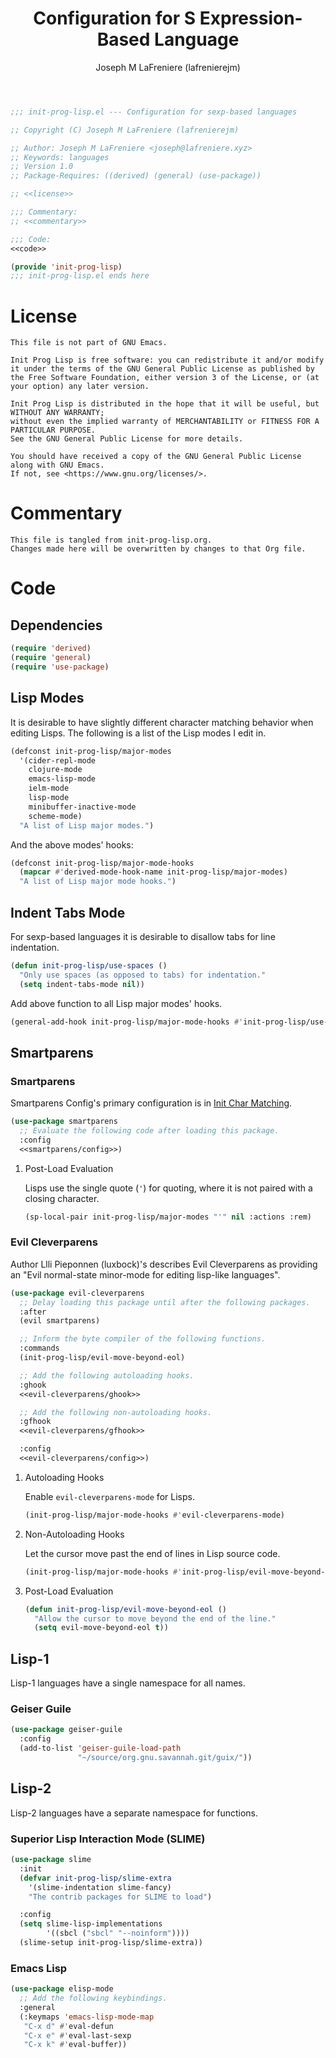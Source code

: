 #+TITLE: Configuration for S Expression-Based Language
#+AUTHOR: Joseph M LaFreniere (lafrenierejm)
#+EMAIL: joseph@lafreniere.xyz
#+PROPERTY: HEADER-ARGS+ :noweb yes

#+BEGIN_SRC emacs-lisp :tangle yes
;;; init-prog-lisp.el --- Configuration for sexp-based languages

;; Copyright (C) Joseph M LaFreniere (lafrenierejm)

;; Author: Joseph M LaFreniere <joseph@lafreniere.xyz>
;; Keywords: languages
;; Version 1.0
;; Package-Requires: ((derived) (general) (use-package))

;; <<license>>

;;; Commentary:
;; <<commentary>>

;;; Code:
<<code>>

(provide 'init-prog-lisp)
;;; init-prog-lisp.el ends here
#+END_SRC

* License
:PROPERTIES:
:HEADER-ARGS+: :noweb-ref license
:END:

#+BEGIN_SRC text
This file is not part of GNU Emacs.

Init Prog Lisp is free software: you can redistribute it and/or modify it under the terms of the GNU General Public License as published by the Free Software Foundation, either version 3 of the License, or (at your option) any later version.

Init Prog Lisp is distributed in the hope that it will be useful, but WITHOUT ANY WARRANTY;
without even the implied warranty of MERCHANTABILITY or FITNESS FOR A PARTICULAR PURPOSE.
See the GNU General Public License for more details.

You should have received a copy of the GNU General Public License along with GNU Emacs.
If not, see <https://www.gnu.org/licenses/>.
#+END_SRC

* Commentary
:PROPERTIES:
:HEADER-ARGS+: :noweb-ref commentary
:END:

#+BEGIN_SRC text
This file is tangled from init-prog-lisp.org.
Changes made here will be overwritten by changes to that Org file.
#+END_SRC

* Code
:PROPERTIES:
:HEADER-ARGS+: :noweb-ref code
:END:

** Dependencies
#+BEGIN_SRC emacs-lisp
(require 'derived)
(require 'general)
(require 'use-package)
#+END_SRC

** Lisp Modes

It is desirable to have slightly different character matching behavior when editing Lisps.
The following is a list of the Lisp modes I edit in.

#+BEGIN_SRC emacs-lisp
(defconst init-prog-lisp/major-modes
  '(cider-repl-mode
    clojure-mode
    emacs-lisp-mode
    ielm-mode
    lisp-mode
    minibuffer-inactive-mode
    scheme-mode)
  "A list of Lisp major modes.")
#+END_SRC

And the above modes' hooks:

#+BEGIN_SRC emacs-lisp
(defconst init-prog-lisp/major-mode-hooks
  (mapcar #'derived-mode-hook-name init-prog-lisp/major-modes)
  "A list of Lisp major mode hooks.")
#+END_SRC

** Indent Tabs Mode
For sexp-based languages it is desirable to disallow tabs for line indentation.

#+BEGIN_SRC emacs-lisp
(defun init-prog-lisp/use-spaces ()
  "Only use spaces (as opposed to tabs) for indentation."
  (setq indent-tabs-mode nil))
#+END_SRC

Add above function to all Lisp major modes' hooks.

#+BEGIN_SRC emacs-lisp
(general-add-hook init-prog-lisp/major-mode-hooks #'init-prog-lisp/use-spaces)
#+END_SRC

** Smartparens
*** Smartparens
Smartparens Config's primary configuration is in [[file:init-char-matching.org][Init Char Matching]].

#+BEGIN_SRC emacs-lisp
(use-package smartparens
  ;; Evaluate the following code after loading this package.
  :config
  <<smartparens/config>>)
#+END_SRC

**** Post-Load Evaluation
:PROPERTIES:
:HEADER-ARGS+: :noweb-ref smartparens/config
:END:

Lisps use the single quote (='=) for quoting, where it is not paired with a closing character.

#+BEGIN_SRC emacs-lisp
(sp-local-pair init-prog-lisp/major-modes "'" nil :actions :rem)
#+END_SRC

*** Evil Cleverparens
Author Llli Pieponnen (luxbock)'s describes Evil Cleverparens as providing an "Evil normal-state minor-mode for editing lisp-like languages".

#+BEGIN_SRC emacs-lisp
(use-package evil-cleverparens
  ;; Delay loading this package until after the following packages.
  :after
  (evil smartparens)

  ;; Inform the byte compiler of the following functions.
  :commands
  (init-prog-lisp/evil-move-beyond-eol)

  ;; Add the following autoloading hooks.
  :ghook
  <<evil-cleverparens/ghook>>

  ;; Add the following non-autoloading hooks.
  :gfhook
  <<evil-cleverparens/gfhook>>

  :config
  <<evil-cleverparens/config>>)
#+END_SRC

**** Autoloading Hooks
:PROPERTIES:
:DESCRIPTION: Add auto-loading hooks related to Evil Cleverparens.
:HEADER-ARGS+: :noweb-ref evil-cleverparens/ghook
:END:

Enable ~evil-cleverparens-mode~ for Lisps.

#+BEGIN_SRC emacs-lisp
(init-prog-lisp/major-mode-hooks #'evil-cleverparens-mode)
#+END_SRC

**** Non-Autoloading Hooks
:PROPERTIES:
:HEADER-ARGS+: :noweb-ref evil-cleverparens/gfhook
:END:

Let the cursor move past the end of lines in Lisp source code.

#+BEGIN_SRC emacs-lisp
(init-prog-lisp/major-mode-hooks #'init-prog-lisp/evil-move-beyond-eol)
#+END_SRC

**** Post-Load Evaluation
:PROPERTIES:
:HEADER-ARGS+: :noweb-ref evil-cleverparens/config
:END:

#+BEGIN_SRC emacs-lisp
(defun init-prog-lisp/evil-move-beyond-eol ()
  "Allow the cursor to move beyond the end of the line."
  (setq evil-move-beyond-eol t))
#+END_SRC

** Lisp-1
Lisp-1 languages have a single namespace for all names.

*** Geiser Guile
#+BEGIN_SRC emacs-lisp
(use-package geiser-guile
  :config
  (add-to-list 'geiser-guile-load-path
               "~/source/org.gnu.savannah.git/guix/"))
#+END_SRC

** Lisp-2
Lisp-2 languages have a separate namespace for functions.

*** Superior Lisp Interaction Mode (SLIME)
#+BEGIN_SRC emacs-lisp
(use-package slime
  :init
  (defvar init-prog-lisp/slime-extra
    '(slime-indentation slime-fancy)
    "The contrib packages for SLIME to load")

  :config
  (setq slime-lisp-implementations
        '((sbcl ("sbcl" "--noinform"))))
  (slime-setup init-prog-lisp/slime-extra))
#+END_SRC

*** Emacs Lisp
#+BEGIN_SRC emacs-lisp
(use-package elisp-mode
  ;; Add the following keybindings.
  :general
  (:keymaps 'emacs-lisp-mode-map
   "C-x d" #'eval-defun
   "C-x e" #'eval-last-sexp
   "C-x k" #'eval-buffer))
#+END_SRC
